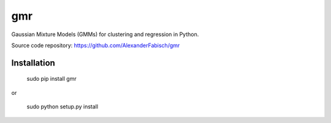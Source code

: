 gmr
===

Gaussian Mixture Models (GMMs) for clustering and regression in Python.

Source code repository: https://github.com/AlexanderFabisch/gmr

Installation
------------

    sudo pip install gmr

or

    sudo python setup.py install
